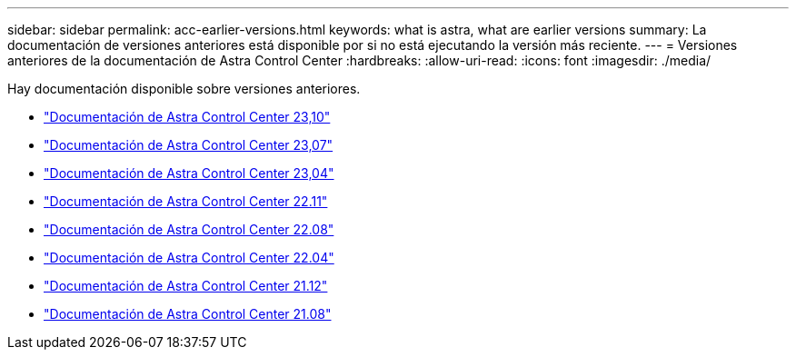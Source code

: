 ---
sidebar: sidebar 
permalink: acc-earlier-versions.html 
keywords: what is astra, what are earlier versions 
summary: La documentación de versiones anteriores está disponible por si no está ejecutando la versión más reciente. 
---
= Versiones anteriores de la documentación de Astra Control Center
:hardbreaks:
:allow-uri-read: 
:icons: font
:imagesdir: ./media/


[role="lead"]
Hay documentación disponible sobre versiones anteriores.

* https://docs.netapp.com/us-en/astra-control-center-2310/index.html["Documentación de Astra Control Center 23,10"^]
* https://docs.netapp.com/us-en/astra-control-center-2307/index.html["Documentación de Astra Control Center 23,07"^]
* https://docs.netapp.com/us-en/astra-control-center-2304/index.html["Documentación de Astra Control Center 23,04"^]
* https://docs.netapp.com/us-en/astra-control-center-2211/index.html["Documentación de Astra Control Center 22.11"^]
* https://docs.netapp.com/us-en/astra-control-center-2208/index.html["Documentación de Astra Control Center 22.08"^]
* https://docs.netapp.com/us-en/astra-control-center-2204/index.html["Documentación de Astra Control Center 22.04"^]
* https://docs.netapp.com/us-en/astra-control-center-2112/index.html["Documentación de Astra Control Center 21.12"^]
* https://docs.netapp.com/us-en/astra-control-center-2108/index.html["Documentación de Astra Control Center 21.08"^]

